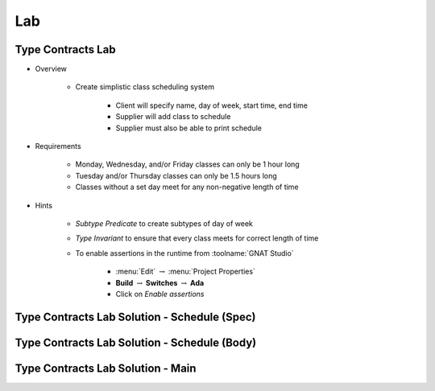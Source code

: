 ========
Lab
========

--------------------
Type Contracts Lab
--------------------

* Overview

   - Create simplistic class scheduling system

      + Client will specify name, day of week, start time, end time
      + Supplier will add class to schedule
      + Supplier must also be able to print schedule

* Requirements

   - Monday, Wednesday, and/or Friday classes can only be 1 hour long
   - Tuesday and/or Thursday classes can only be 1.5 hours long
   - Classes without a set day meet for any non-negative length of time

* Hints

   - *Subtype Predicate* to create subtypes of day of week
   - *Type Invariant* to ensure that every class meets for correct length of time
   - To enable assertions in the runtime from :toolname:`GNAT Studio`

      * :menu:`Edit` :math:`\rightarrow` :menu:`Project Properties`
      * **Build** :math:`\rightarrow` **Switches** :math:`\rightarrow` **Ada**
      * Click on *Enable assertions*

-----------------------------------------------
Type Contracts Lab Solution - Schedule (Spec)
-----------------------------------------------

.. container:: source_include labs/answers/276_type_contracts.txt :start-after:--Schedule_Spec :end-before:--Schedule_Spec :code:Ada :number-lines:1
   
-----------------------------------------------
Type Contracts Lab Solution - Schedule (Body)
-----------------------------------------------

.. container:: source_include labs/answers/276_type_contracts.txt :start-after:--Schedule_Body :end-before:--Schedule_Body :code:Ada :number-lines:1
   
------------------------------------
Type Contracts Lab Solution - Main
------------------------------------

.. container:: source_include labs/answers/276_type_contracts.txt :start-after:--Main :end-before:--Main :code:Ada :number-lines:1
